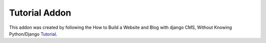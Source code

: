 ##############
Tutorial Addon
##############

This addon was created by following the How to Build a Website and Blog with 
django CMS, Without Knowing Python/Django `Tutorial 
<https://www.django-cms.org/en/blog/2016/02/16/build-a-website-without-knowing-python-django-part-one/>`_.
